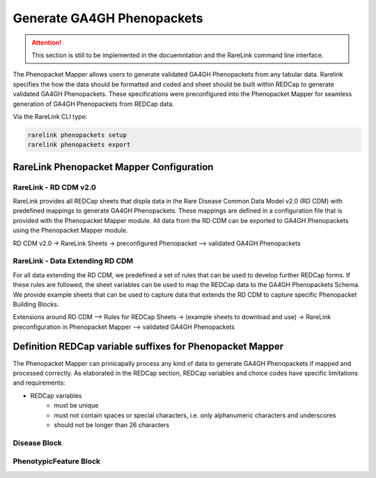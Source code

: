 .. _4_3:

Generate GA4GH Phenopackets
============================

.. attention::
    This section is still to be implemented in the docuemntation and the RareLink
    command line interface.

The Phenopacket Mapper allows users to generate validated GA4GH Phenopackets 
from any tabular data. Rarelink specifies the how the data should be formatted 
and coded and sheet should be built within REDCap to generate validated GA4GH
Phenopackets. These specifications were preconfigured into the Phenopacket 
Mapper for seamless generation of GA4GH Phenopackets from REDCap data. 

Via the RareLink CLI type:

.. code-block:: bash

    rarelink phenopackets setup
    rarelink phenopackets export

RareLink Phenopacket Mapper Configuration
_________________________________________

RareLink - RD CDM v2.0
----------------------

RareLink provides all REDCap sheets that displa data in the Rare Disease
Common Data Model v2.0 (RD CDM) with predefined mappings to generate GA4GH
Phenopackets. These mappings are defined in a configuration file that is
provided with the Phenopacket Mapper module. All data from the RD CDM can be
exported to GA4GH Phenopackets using the Phenopacket Mapper module. 

RD CDM v2.0 -> RareLink Sheets -> preconfigured Phenopacket 
--> validated GA4GH Phenopackets


RareLink - Data Extending RD CDM
--------------------------------

For all data extending the RD CDM, we predefined a set of rules that can be used
to develop further REDCap forms. If these rules are followed, the sheet 
variables can be used to map the REDCap data to the GA4GH Phenopackets Schema. 
We provide example sheets that can be used to capture data that extends the RD
CDM to capture specific Phenopacket Building Blocks. 


Extensions around RD CDM --> Rules for REDCap Sheets -> (example sheets to
download and use) -> RareLink preconfiguration in Phenopacket Mapper 
--> validated GA4GH Phenopackets



Definition REDCap variable suffixes for Phenopacket Mapper
__________________________________________________________

The Phenopacket Mapper can prinicapally process any kind of data to generate GA4GH Phenopackets 
if mapped and processed correctly. 
As elaborated in the REDCap section, REDCap variables and choice codes have specific 
limitations and requirements: 

- REDCap variables
    - must be unique
    - must not contain spaces or special characters, i.e. only alphanumeric characters and underscores
    - should not be longer than 26 characters



Disease Block
-------------


PhenotypicFeature Block
------------------------






